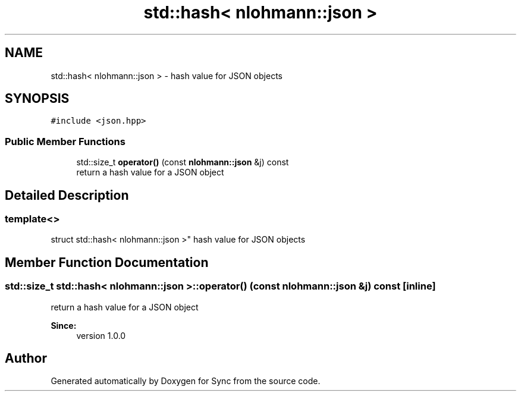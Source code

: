 .TH "std::hash< nlohmann::json >" 3 "Tue Jul 18 2017" "Version 1.0.0" "Sync" \" -*- nroff -*-
.ad l
.nh
.SH NAME
std::hash< nlohmann::json > \- hash value for JSON objects  

.SH SYNOPSIS
.br
.PP
.PP
\fC#include <json\&.hpp>\fP
.SS "Public Member Functions"

.in +1c
.ti -1c
.RI "std::size_t \fBoperator()\fP (const \fBnlohmann::json\fP &j) const"
.br
.RI "return a hash value for a JSON object "
.in -1c
.SH "Detailed Description"
.PP 

.SS "template<>
.br
struct std::hash< nlohmann::json >"
hash value for JSON objects 
.SH "Member Function Documentation"
.PP 
.SS "std::size_t std::hash< \fBnlohmann::json\fP >::operator() (const \fBnlohmann::json\fP & j) const\fC [inline]\fP"

.PP
return a hash value for a JSON object 
.PP
\fBSince:\fP
.RS 4
version 1\&.0\&.0 
.RE
.PP


.SH "Author"
.PP 
Generated automatically by Doxygen for Sync from the source code\&.

